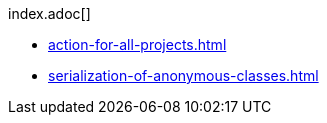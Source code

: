 .index.adoc[]
* xref:action-for-all-projects.adoc[]
* xref:serialization-of-anonymous-classes.adoc[] 


